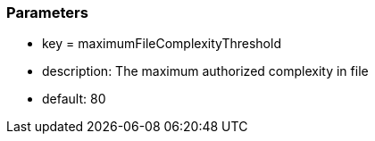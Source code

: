 === Parameters

* key = maximumFileComplexityThreshold 
* description: The maximum authorized complexity in file
* default: 80


